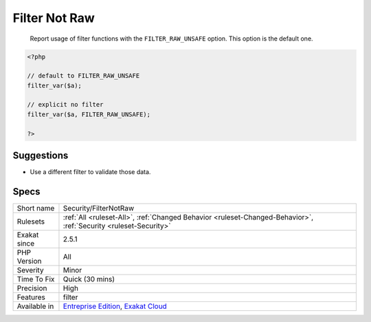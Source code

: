.. _security-filternotraw:

.. _filter-not-raw:

Filter Not Raw
++++++++++++++

  Report usage of filter functions with the ``FILTER_RAW_UNSAFE`` option. This option is the default one.

.. code-block:: php
   
   <?php
   
   // default to FILTER_RAW_UNSAFE
   filter_var($a);
   
   // explicit no filter
   filter_var($a, FILTER_RAW_UNSAFE);
   
   ?>

Suggestions
___________

* Use a different filter to validate those data.




Specs
_____

+--------------+-------------------------------------------------------------------------------------------------------------------------+
| Short name   | Security/FilterNotRaw                                                                                                   |
+--------------+-------------------------------------------------------------------------------------------------------------------------+
| Rulesets     | :ref:`All <ruleset-All>`, :ref:`Changed Behavior <ruleset-Changed-Behavior>`, :ref:`Security <ruleset-Security>`        |
+--------------+-------------------------------------------------------------------------------------------------------------------------+
| Exakat since | 2.5.1                                                                                                                   |
+--------------+-------------------------------------------------------------------------------------------------------------------------+
| PHP Version  | All                                                                                                                     |
+--------------+-------------------------------------------------------------------------------------------------------------------------+
| Severity     | Minor                                                                                                                   |
+--------------+-------------------------------------------------------------------------------------------------------------------------+
| Time To Fix  | Quick (30 mins)                                                                                                         |
+--------------+-------------------------------------------------------------------------------------------------------------------------+
| Precision    | High                                                                                                                    |
+--------------+-------------------------------------------------------------------------------------------------------------------------+
| Features     | filter                                                                                                                  |
+--------------+-------------------------------------------------------------------------------------------------------------------------+
| Available in | `Entreprise Edition <https://www.exakat.io/entreprise-edition>`_, `Exakat Cloud <https://www.exakat.io/exakat-cloud/>`_ |
+--------------+-------------------------------------------------------------------------------------------------------------------------+


